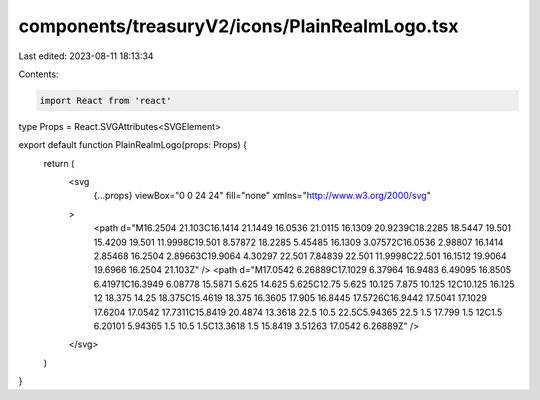 components/treasuryV2/icons/PlainRealmLogo.tsx
==============================================

Last edited: 2023-08-11 18:13:34

Contents:

.. code-block:: tsx

    import React from 'react'

type Props = React.SVGAttributes<SVGElement>

export default function PlainRealmLogo(props: Props) {
  return (
    <svg
      {...props}
      viewBox="0 0 24 24"
      fill="none"
      xmlns="http://www.w3.org/2000/svg"
    >
      <path d="M16.2504 21.103C16.1414 21.1449 16.0536 21.0115 16.1309 20.9239C18.2285 18.5447 19.501 15.4209 19.501 11.9998C19.501 8.57872 18.2285 5.45485 16.1309 3.07572C16.0536 2.98807 16.1414 2.85468 16.2504 2.89663C19.9064 4.30297 22.501 7.84839 22.501 11.9998C22.501 16.1512 19.9064 19.6966 16.2504 21.103Z" />
      <path d="M17.0542 6.26889C17.1029 6.37964 16.9483 6.49095 16.8505 6.41971C16.3949 6.08778 15.5871 5.625 14.625 5.625C12.75 5.625 10.125 7.875 10.125 12C10.125 16.125 12 18.375 14.25 18.375C15.4619 18.375 16.3605 17.905 16.8445 17.5726C16.9442 17.5041 17.1029 17.6204 17.0542 17.7311C15.8419 20.4874 13.3618 22.5 10.5 22.5C5.94365 22.5 1.5 17.799 1.5 12C1.5 6.20101 5.94365 1.5 10.5 1.5C13.3618 1.5 15.8419 3.51263 17.0542 6.26889Z" />
    </svg>
  )
}


